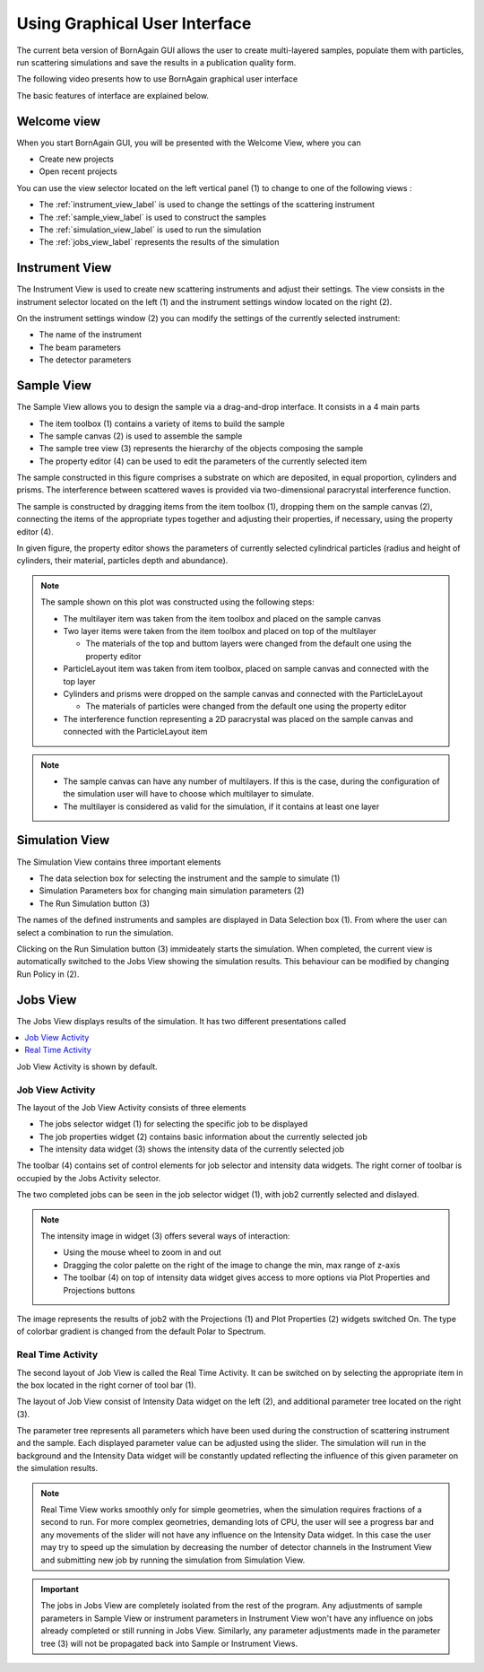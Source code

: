 .. _using_gui_label: 

Using Graphical User Interface
=================================


The current beta version of BornAgain GUI allows the user
to create multi-layered samples, populate them with particles, run 
scattering simulations and save the results in a publication quality form.

The following video presents how to use BornAgain graphical user interface

.. raw:: html

        <object width="480" height="385"><param name="movie"
        value="http://www.youtube.com/v/SBqYZ3KdAUc&hl=en_US&fs=1&rel=0"></param><param
        name="allowFullScreen" value="true"></param><param
        name="allowscriptaccess" value="always"></param><embed
        src="http://www.youtube.com/v/SBqYZ3KdAUc&hl=en_US&fs=1&rel=0"
        type="application/x-shockwave-flash" allowscriptaccess="always"
        allowfullscreen="true" width="480"
        height="385"></embed></object>
        

The basic features of interface are explained below.
        
Welcome view
-------------------


When you start BornAgain GUI, you will be presented with the Welcome View, where you can

* Create new projects
* Open recent projects


.. image:: ../../_static/gui_welcomeview_l800.png
   :align: center
   :target: ../../_static/gui_welcomeview_l.png
    

You can use the view selector located on the left vertical panel (1) to change to one of the following views :

* |InstrumentIcon| The :ref:`instrument_view_label` is used to change the settings of the scattering instrument 
* |SampleIcon| The :ref:`sample_view_label` is used to construct the samples
* |SimulationIcon| The :ref:`simulation_view_label` is used to run the simulation
* |JobsIcon| The :ref:`jobs_view_label` represents the results of the simulation    

.. |InstrumentIcon| image:: ../../_static/icon_instrument.png
          :align: bottom

.. |SampleIcon| image:: ../../_static/icon_sample.png
          :align: bottom

.. |SimulationIcon| image:: ../../_static/icon_simulation.png
          :align: bottom

.. |JobsIcon| image:: ../../_static/icon_jobs.png
          :align: bottom
          

          
          
.. _instrument_view_label:  

Instrument View
-------------------

The Instrument View is used to create new scattering instruments and adjust their settings. The view consists in the instrument selector located on the left (1)
and the instrument settings window located on the right (2).

.. image:: ../../_static/gui_instrumentview_l800.png
   :align: center
   :target: ../../_static/gui_instrumentview_l.png

On the instrument settings window (2) you can modify the settings of the currently selected instrument:

* The name of the instrument
* The beam parameters
* The detector parameters
   


   
.. _sample_view_label:  
   
Sample View
-------------------

The Sample View allows you to design the sample via a drag-and-drop interface. It consists in a 4 main parts

* The item toolbox (1) contains a variety of items to build the sample
* The sample canvas (2) is used to assemble the sample
* The sample tree view (3) represents the hierarchy of the objects composing the sample
* The property editor (4) can be used to edit the parameters of the currently selected item


.. image:: ../../_static/gui_sampleview_l800.png
   :align: center
   :target: ../../_static/gui_sampleview_l.png

The sample constructed in this figure comprises a substrate on which are deposited, in equal proportion, cylinders and prisms. The interference between scattered waves is provided
via two-dimensional paracrystal interference function.   

The sample is constructed by dragging items from the item toolbox (1), dropping them on the sample canvas (2), connecting the items of the appropriate types together and adjusting their properties, 
if necessary, using the property editor (4). 

In given figure, the property editor shows the parameters of currently selected cylindrical particles (radius and height of cylinders, their material, particles depth and abundance).

.. note::

    The sample shown on this plot was constructed using the following steps:

    * The multilayer item was taken from the item toolbox and placed on the sample canvas
    * Two layer items were taken from the item toolbox and placed on top of the multilayer
  
      * The materials of the top and buttom layers were changed from the default one using the property editor

    * ParticleLayout item was taken from item toolbox, placed on sample canvas and connected with the top layer

    * Cylinders and prisms were dropped on the sample canvas and connected with the ParticleLayout

      * The materials of particles were changed from the default one using the property editor

    * The interference function representing a 2D paracrystal was placed on the sample canvas and connected with the ParticleLayout item

.. note::
    * The sample canvas can have any number of multilayers. If this is the case, during the configuration of the simulation user will have to choose which multilayer to simulate.
    * The multilayer is considered as valid for the simulation, if it contains at least one layer
    
    
    

..    User can have as many objects on sample canvas as he likes. But only multi-layers (with at least one layer inside) will be available for consequent simulation.
    
    
    
.. _simulation_view_label:  

Simulation View
-------------------

The Simulation View contains three important elements

* The data selection box for selecting the instrument and the sample to simulate (1)
* Simulation Parameters box for changing main simulation parameters (2)
* The Run Simulation button (3)

.. image:: ../../_static/gui_simulationview_l800.png
   :align: center
   :target: ../../_static/gui_simulationview_l.png

The names of the defined instruments and samples are displayed in Data Selection box (1). From where the user can select a combination to run the simulation.

Clicking on the Run Simulation button (3) immideately starts the simulation. When completed, the current view is automatically switched to the Jobs View showing the simulation results.
This behaviour can be modified by changing Run Policy in (2).


.. _jobs_view_label:  

Jobs View
-------------------

The Jobs View displays results of the simulation. It has two different presentations called

.. contents::
   :depth: 1
   :local:
   :backlinks: none
   
Job View Activity is shown by default.

Job View Activity
""""""""""""""""""""""""""""

The layout of the Job View Activity consists of three elements

* The jobs selector widget (1) for selecting the specific job to be displayed
* The job properties widget (2) contains basic information about the currently selected job
* The intensity data widget (3) shows the intensity data of the currently selected job

The toolbar (4) contains set of control elements for job selector and intensity data widgets. The right corner of toolbar is occupied by the Jobs Activity selector.

.. image:: ../../_static/gui_jobview_l800.png
   :align: center
   :target: ../../_static/gui_jobview_l.png

The two completed jobs can be seen in the job selector widget (1), with job2 currently selected and dislayed. 

.. note::

    The intensity image in widget (3) offers several ways of interaction:

    * Using the mouse wheel to zoom in and out
    * Dragging the color palette on the right of the image to change the min, max range of z-axis
    * The toolbar (4) on top of intensity data widget gives access to more options via Plot Properties and Projections buttons
   
.. image:: ../../_static/gui_jobview_proj_l800.png
   :align: center
   :target: ../../_static/gui_jobview_proj_l.png
   
The image represents the results of job2 with the Projections (1) and Plot Properties (2) widgets switched On. The type of colorbar gradient is changed from the default Polar to Spectrum.

Real Time Activity
""""""""""""""""""""""""""""

The second layout of Job View is called the Real Time Activity. It can be switched on by selecting the appropriate item in the box located in the right corner of tool bar (1).

.. image:: ../../_static/gui_jobview_realtime_l800.png
   :align: center
   :target: ../../_static/gui_jobview_realtime_l.png

The layout of Job View consist of Intensity Data widget on the left (2), and additional parameter tree located on the right (3).


The parameter tree represents all parameters which have been used during the construction of scattering instrument and the sample. 
Each displayed parameter value can be adjusted using the slider.
The simulation will run in the background and the Intensity Data widget will be constantly updated
reflecting the influence of this given parameter on the simulation results.

.. note::

    Real Time View works smoothly only for simple geometries, when the simulation requires fractions of a second to run.
    For more complex geometries, demanding lots of CPU, the user will see a progress bar and any movements of the slider will not have any influence on the Intensity Data widget.
    In this case the user may try to speed up the simulation by decreasing the number of detector channels in the Instrument View and submitting new job by running the simulation from Simulation View.

.. important::

    The jobs in Jobs View are completely isolated from the rest of the program. Any adjustments of sample parameters in Sample View or 
    instrument parameters in Instrument View 
    won't have any influence on jobs already completed or still running in Jobs View. Similarly, any parameter adjustments made in the parameter tree (3)
    will not be propagated back into Sample or Instrument Views.
   

   